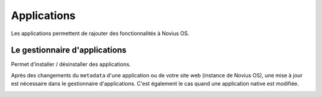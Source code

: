 Applications
============

Les applications permettent de rajouter des fonctionnalités à Novius OS.

Le gestionnaire d'applications
------------------------------

Permet d'installer / désinstaller des applications.

.. image:: images/applications/application-manager-launcher.png
	:alt: Le gestionnaire d'applications
	:align: center

Après des changements du ``metadata`` d'une application ou de votre site web (instance de Novius OS), une mise à jour est nécessaire dans le gestionnaire d'applications. C'est également le cas quand une application native est modifiée.

.. image:: images/applications/application-manager.png
	:alt: Le gestionnaire d'applications
	:align: center
